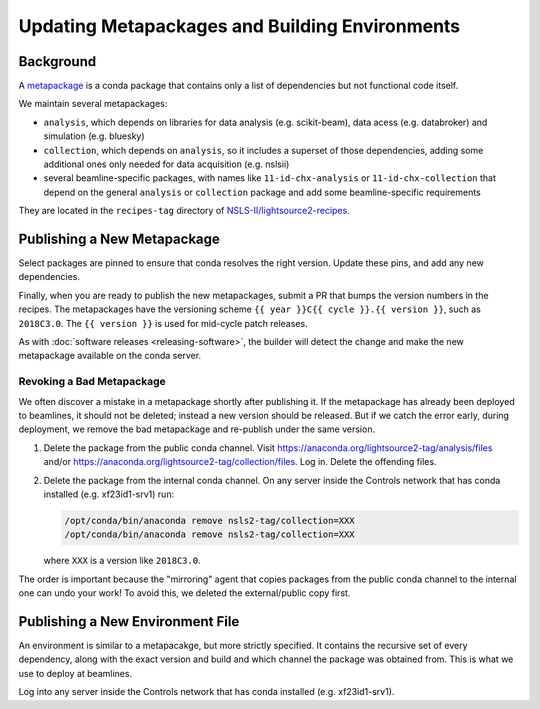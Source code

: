 ***********************************************
Updating Metapackages and Building Environments
***********************************************

Background
==========

A `metapackage <https://conda.io/docs/glossary.html#metapackage>`_
is a conda package that contains only a list of dependencies but not functional
code itself.

We maintain several metapackages:

* ``analysis``, which depends on libraries for data analysis (e.g.
  scikit-beam), data acess (e.g. databroker) and simulation (e.g. bluesky)
* ``collection``, which depends on ``analysis``, so it includes a superset of
  those dependencies, adding some additional ones only needed for data
  acquisition (e.g. nslsii)
* several beamline-specific packages, with names like ``11-id-chx-analysis`` or
  ``11-id-chx-collection`` that depend on the general ``analysis`` or
  ``collection`` package and add some beamline-specific requirements

They are located in the ``recipes-tag`` directory of
`NSLS-II/lightsource2-recipes <https://github.com/NSLS-II/lightsource2-recipes>`_.

Publishing a New Metapackage
============================

Select packages are pinned to ensure that conda resolves the right version.
Update these pins, and add any new dependencies.

Finally, when you are ready to
publish the new metapackages, submit a PR that bumps the version numbers in the
recipes. The metapackages have the versioning scheme
``{{ year }}C{{ cycle }}.{{ version }}``, such as ``2018C3.0``.
The ``{{ version }}`` is used for mid-cycle patch releases.

As with :doc:`software releases <releasing-software>`, the builder
will detect the change and make the new metapackage available on the conda
server.

Revoking a Bad Metapackage
--------------------------

We often discover a mistake in a metapackage shortly after publishing it. If
the metapackage has already been deployed to beamlines, it should not be
deleted; instead a new version should be released. But if we catch the error
early, during deployment, we remove the bad metapackage and re-publish under
the same version.

#. Delete the package from the public conda channel. Visit
   https://anaconda.org/lightsource2-tag/analysis/files and/or
   https://anaconda.org/lightsource2-tag/collection/files. Log in. Delete the
   offending files.
#. Delete the package from the internal conda channel. On any server inside
   the Controls network that has conda installed (e.g. xf23id1-srv1) run:

   .. code-block:: bash

      /opt/conda/bin/anaconda remove nsls2-tag/collection=XXX
      /opt/conda/bin/anaconda remove nsls2-tag/collection=XXX

   where ``XXX`` is a version like ``2018C3.0``.

The order is important because the "mirroring" agent that copies packages from
the public conda channel to the internal one can undo your work! To avoid this,
we deleted the external/public copy first.

Publishing a New Environment File
=================================

An environment is similar to a metapacakge, but more strictly specified. It
contains the recursive set of every dependency, along with the exact version
and build and which channel the package was obtained from. This is what we use
to deploy at beamlines.

Log into any server inside the Controls network that has conda installed
(e.g. xf23id1-srv1).
